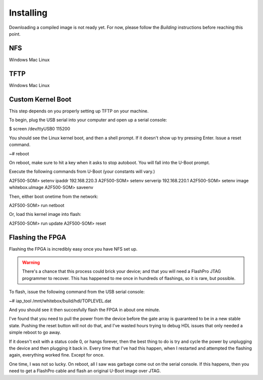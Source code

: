Installing
==========

Downloading a compiled image is not ready yet.  For now, please follow the `Building` instructions before reaching this point.

NFS
---

Windows
Mac
Linux

TFTP
----

Windows
Mac
Linux

Custom Kernel Boot
------------------

This step depends on you properly setting up TFTP on your machine.

To begin, plug the USB serial into your computer and open up a serial console:

$ screen /dev/ttyUSB0 115200

You should see the Linux kernel boot, and then a shell prompt.  If it doesn't
show up try pressing Enter.  Issue a reset command.

~# reboot

On reboot, make sure to hit a key when it asks to stop autoboot.  You will
fall into the U-Boot prompt.

Execute the following commands from U-Boot (your constants will vary.)

A2F500-SOM> setenv ipaddr 192.168.220.3
A2F500-SOM> setenv serverip 192.168.220.1
A2F500-SOM> setenv image whitebox.uImage
A2F500-SOM> saveenv

Then, either boot onetime from the network:

A2F500-SOM> run netboot

Or, load this kernel image into flash:

A2F500-SOM> run update
A2F500-SOM> reset

Flashing the FPGA
-----------------

Flashing the FPGA is incredibly easy once you have NFS set up.

.. warning::
    There's a chance that this process could brick your device; and that you
    will need a FlashPro JTAG programmer to recover.  This has
    happened to me once in hundreds of flashings, so it is rare, but possible.

To flash, issue the following command from the USB serial console:

~# iap_tool /mnt/whitebox/build/hdl/TOPLEVEL.dat

And you should see it then succesfully flash the FPGA in about one minute.

I've found that you need to pull the power from the device before the gate
array is guaranteed to be in a new stable state.  Pushing the reset button
will not do that, and I've wasted hours trying to debug HDL issues that
only needed a simple reboot to go away.

If it doesn't exit with a status code 0, or hangs forever, then the best
thing to do is try and cycle the power by unplugging the device and then plugging
it back in.  Every time that I've had this happen, when I restarted
and attempted the flashing again, everything worked fine.  Except for once.

One time, I was not so lucky.  On reboot, all I saw was garbage come out on
the serial console.  If this happens, then you need to get a FlashPro cable
and flash an original U-Boot image over JTAG.
